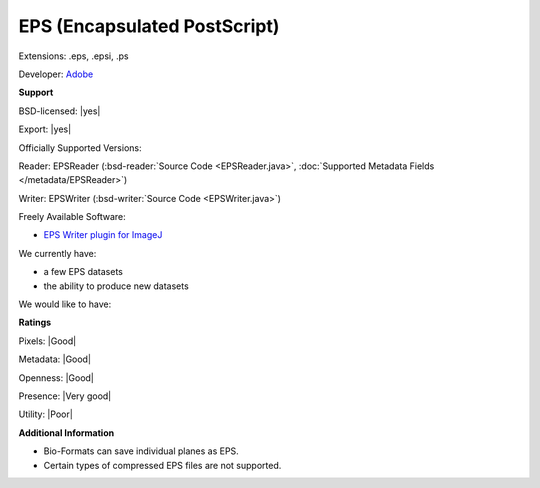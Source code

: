 .. index:: EPS (Encapsulated PostScript)
.. index:: .eps, .epsi, .ps

EPS (Encapsulated PostScript)
===============================================================================

Extensions: .eps, .epsi, .ps

Developer: `Adobe <http://www.adobe.com/>`_


**Support**


BSD-licensed: |yes|

Export: |yes|

Officially Supported Versions: 

Reader: EPSReader (:bsd-reader:`Source Code <EPSReader.java>`, :doc:`Supported Metadata Fields </metadata/EPSReader>`)

Writer: EPSWriter (:bsd-writer:`Source Code <EPSWriter.java>`)

Freely Available Software:

- `EPS Writer plugin for ImageJ <http://rsb.info.nih.gov/ij/plugins/eps-writer.html>`_


We currently have:

* a few EPS datasets 
* the ability to produce new datasets

We would like to have:


**Ratings**


Pixels: |Good|

Metadata: |Good|

Openness: |Good|

Presence: |Very good|

Utility: |Poor|

**Additional Information**



* Bio-Formats can save individual planes as EPS. 
* Certain types of compressed EPS files are not supported.
